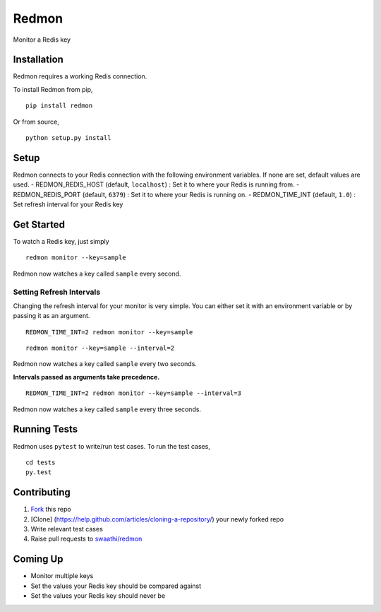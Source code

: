 Redmon
======

Monitor a Redis key

Installation
------------

Redmon requires a working Redis connection.

To install Redmon from pip,

::

      pip install redmon

Or from source,

::

      python setup.py install

Setup
-----

Redmon connects to your Redis connection with the following environment
variables. If none are set, default values are used. -
REDMON\_REDIS\_HOST (default, ``localhost``) : Set it to where your
Redis is running from. - REDMON\_REDIS\_PORT (default, ``6379``) : Set
it to where your Redis is running on. - REDMON\_TIME\_INT (default,
``1.0``) : Set refresh interval for your Redis key

Get Started
-----------

To watch a Redis key, just simply

::

      redmon monitor --key=sample

Redmon now watches a key called ``sample`` every second.

Setting Refresh Intervals
~~~~~~~~~~~~~~~~~~~~~~~~~

Changing the refresh interval for your monitor is very simple. You can
either set it with an environment variable or by passing it as an
argument.

::

    REDMON_TIME_INT=2 redmon monitor --key=sample

::

    redmon monitor --key=sample --interval=2

Redmon now watches a key called ``sample`` every two seconds.

**Intervals passed as arguments take precedence.**

::

    REDMON_TIME_INT=2 redmon monitor --key=sample --interval=3

Redmon now watches a key called ``sample`` every three seconds.

Running Tests
-------------

Redmon uses ``pytest`` to write/run test cases. To run the test cases,

::

      cd tests
      py.test

Contributing
------------

1. `Fork <https://help.github.com/articles/fork-a-repo/>`__ this repo
2. [Clone] (https://help.github.com/articles/cloning-a-repository/) your
   newly forked repo
3. Write relevant test cases
4. Raise pull requests to
   `swaathi/redmon <https://github.com/swaathi/redmon>`__

Coming Up
---------

-  Monitor multiple keys
-  Set the values your Redis key should be compared against
-  Set the values your Redis key should never be
